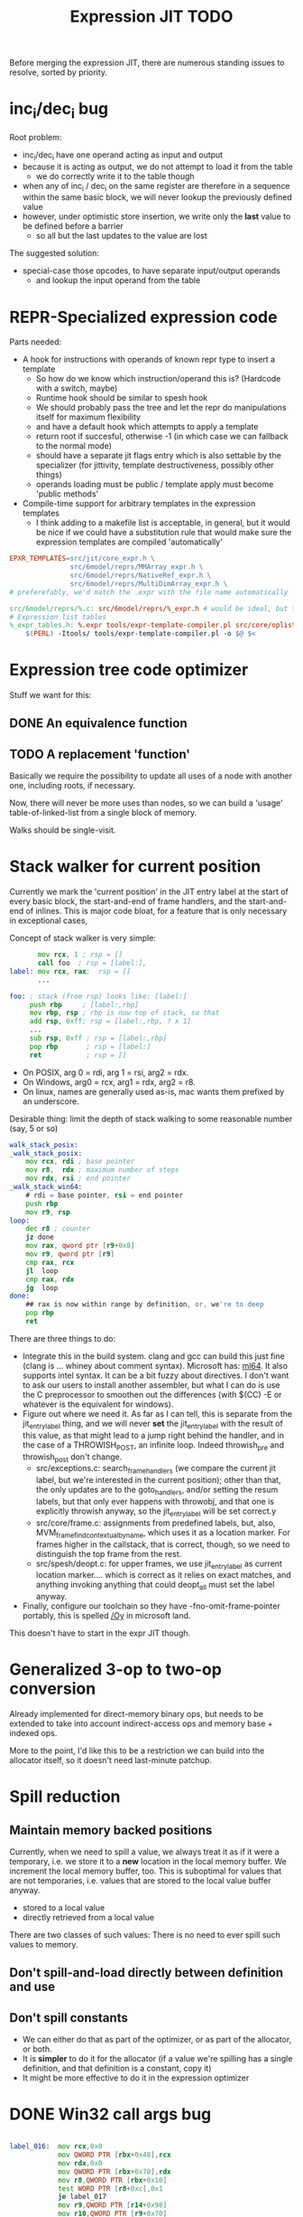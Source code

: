 #+TITLE: Expression JIT TODO

Before merging the expression JIT, there are numerous standing issues
to resolve, sorted by priority.

* inc_i/dec_i bug

Root problem:
- inc_i/dec_i have one operand acting as input and output
- because it is acting as output, we do not attempt to load it from the table
  - we do correctly write it to the table though
- when any of inc_i / dec_i on the same register are therefore in a
  sequence within the same basic block, we will never lookup the
  previously defined value
- however, under optimistic store insertion, we write only the *last*
  value to be defined before a barrier
  - so all but the last updates to the value are lost

The suggested solution:
- special-case those opcodes, to have separate input/output operands
  - and lookup the input operand from the table

* REPR-Specialized expression code

Parts needed:
+ A hook for instructions with operands of known repr type to insert a template
  + So how do we know which instruction/operand this is? (Hardcode with a switch, maybe)
  + Runtime hook should be similar to spesh hook
  + We should probably pass the tree and let the repr do manipulations itself for maximum flexibility
  + and have a default hook which attempts to apply a template
  + return root if succesful, otherwise -1 (in which case we can fallback to the normal mode)
  + should have a separate jit flags entry which is also settable by
    the specializer (for jittivity, template destructiveness, possibly
    other things)
  + operands loading must be public / template apply must become 'public methods'
+ Compile-time support for arbitrary templates in the expression templates
  + I think adding to a makefile list is acceptable, in general, but
    it would be nice if we could have a substitution rule that would
    make sure the expression templates are compiled 'automatically'

#+BEGIN_SRC makefile
EPXR_TEMPLATES=src/jit/core_expr.h \
               src/6model/reprs/MMArray_expr.h \
               src/6model/reprs/NativeRef_expr.h \
               src/6model/reprs/MultiDimArray_expr.h \
# preferefably, we'd match the .expr with the file name automatically

src/6model/reprs/%.c: src/6model/reprs/%_expr.h # would be ideal, but this is not automatically picked up
# Expression list tables
%_expr_tables.h: %.expr tools/expr-template-compiler.pl src/core/oplist src/jit/expr_ops.h
	$(PERL) -Itools/ tools/expr-template-compiler.pl -o $@ $<
#+END_SRC


* Expression tree code optimizer

Stuff we want for this:

** DONE An equivalence function
** TODO A replacement 'function'

Basically we require the possibility to update all uses of a node with
another one, including roots, if necessary.

Now, there will never be more uses than nodes, so we can build a
'usage' table-of-linked-list from a single block of memory.

Walks should be single-visit.

* Stack walker for current position

Currently we mark the 'current position' in the JIT entry label at the
start of every basic block, the start-and-end of frame handlers, and
the start-and-end of inlines. This is major code bloat, for a feature
that is only necessary in exceptional cases,

Concept of stack walker is very simple:
#+BEGIN_SRC asm
       mov rcx, 1 ; rsp = []
       call foo  ; rsp = [label:],
label: mov rcx, rax;  rsp = []
       ...

foo: ; stack (from rsp) looks like: [label:]
     push rbp     ; [label:,rbp]
     mov rbp, rsp ; rbp is now top of stack, so that
     add rsp, 0xff; rsp = [label:,rbp, ? x 1]
     ...
     sub rsp, 0xff ; rsp = [label:,rbp]
     pop rbp       ; rsp = [label:]
     ret           ; rsp = []
#+END_SRC

- On POSIX, arg 0 = rdi, arg 1 = rsi, arg2 = rdx.
- On Windows, arg0 = rcx, arg1 = rdx, arg2 = r8.
- On linux, names are generally used as-is, mac wants them prefixed by an underscore.

Desirable thing: limit the depth of stack walking to some reasonable number (say, 5 or so)

#+BEGIN_SRC asm
walk_stack_posix:
_walk_stack_posix:
    mov rcx, rdi ; base pointer
    mov r8,  rdx ; maximum number of steps
    mov rdx, rsi ; end pointer
_walk_stack_win64:
    # rdi = base pointer, rsi = end pointer
    push rbp
    mov r9, rsp
loop:
    dec r8 ; counter
    jz done
    mov rax, qword ptr [r9+0x8]
    mov r9, qword ptr [r9]
    cmp rax, rcx
    jl  loop
    cmp rax, rdx
    jg  loop
done:
    ## rax is now within range by definition, or, we're to deep
    pop rbp
    ret
#+END_SRC

There are three things to do:

- Integrate this in the build system. clang and gcc can build this
  just fine (clang is ... whiney about comment syntax).  Microsoft
  has: [[https://docs.microsoft.com/en-us/cpp/assembler/masm/masm-for-x64-ml64-exe][ml64]]. It also supports intel syntax. It can be a bit fuzzy
  about directives. I don't want to ask our users to install another
  assembler, but what I can do is use the C preprocessor to smoothen
  out the differences (with $(CC) -E or whatever is the equivalent for
  windows).
- Figure out where we need it. As far as I can tell, this is separate
  from the jit_entry_label thing, and we will never *set* the
  jit_entry_label with the result of this value, as that might lead to
  a jump right behind the handler, and in the case of a THROWISH_POST,
  an infinite loop. Indeed throwish_pre and throwish_post don't change.
  - src/exceptions.c: search_frame_handlers (we compare the current
    jit label, but we're interested in the current position); other
    than that, the only updates are to the goto_handlers, and/or
    setting the resum labels, but that only ever happens with
    throwobj, and that one is explicitly throwish anyway, so the
    jit_entry_label will be set correct.y
  - src/core/frame.c: assignments from predefined labels, but, also,
    MVM_frame_find_contextual_by_name, which uses it as a location
    marker. For frames higher in the callstack, that is correct,
    though, so we need to distinguish the top frame from the rest.
  - src/spesh/deopt.c: for upper frames, we use jit_entry_label as
    current location marker.... which is correct as it relies on exact
    matches, and anything invoking anything that could deopt_all must
    set the label anyway.
- Finally, configure our toolchain so they have
  -fno-omit-frame-pointer portably, this is spelled [[https://msdn.microsoft.com/en-us/library/2kxx5t2c.aspx][/Oy]] in microsoft
  land.

This doesn't have to start in the expr JIT though.


* Generalized 3-op to two-op conversion

Already implemented for direct-memory binary ops, but needs to be
extended to take into account indirect-access ops and memory base +
indexed ops.

More to the point, I'd like this to be a restriction we can build into
the allocator itself, so it doesn't need last-minute patchup.

* Spill reduction
** Maintain memory backed positions

 Currently, when we need to spill a value, we always treat it as if it
 were a temporary, i.e. we store it to a *new* location in the local
 memory buffer. We increment the local memory buffer, too.  This is
 suboptimal for values that are not temporaries, i.e. values that are
 stored to the local value buffer anyway.

 + stored to a local value
 + directly retrieved from a local value

 There are two classes of such values:
 There is no need to ever spill such values to memory.

** Don't spill-and-load directly between definition and use

** Don't spill constants

- We can either do that as part of the optimizer, or as part of the
  allocator, or both.
- It is *simpler* to do it for the allocator (if a value we're
  spilling has a single definition, and that definition is a constant,
  copy it)
- It might be more effective to do it in the expression optimizer

* DONE Win32 call args bug

#+BEGIN_SRC asm

label_016:  mov rcx,0x0
            mov QWORD PTR [rbx+0x48],rcx
            mov rdx,0x0
            mov QWORD PTR [rbx+0x78],rdx
            mov r8,QWORD PTR [rbx+0x10]
            test WORD PTR [r8+0xc],0x1
            je label_017
            mov r9,QWORD PTR [r14+0x98]
            mov r10,QWORD PTR [r9+0x70]
            mov QWORD PTR [rbx+0x50],r10 ;(store $0 (^vmnull) ptr_sz)
            jmp label_018
label_017:  mov r11,QWORD PTR [r8+0x10] 
            mov rcx,QWORD PTR [r11+0x10] ;(^repr $1)
            mov QWORD PTR [rbx+0xb0],rcx ;spill, i think?
            mov r9,QWORD PTR [r8+0x10] ; stable $0
            lea r10,[r8+0x18]	       ; (^body $1)
            lea r11,[rbx+0x50]	       ; $0
            mov rcx,0x8		       ; (const MVM_reg_obj)
            mov rdx,QWORD PTR [rbx+0xb0] ; restore...
            mov QWORD PTR [rsp+0x20],rdx ; (i think this is supposed to be $2, but it's not)
            mov QWORD PTR [rsp+0x28],r11 ; $0
            mov QWORD PTR [rsp+0x30],rcx ; (const MVM_reg_obj)
            mov rax,rdx			 ; also this?
            mov rax,rdx			 ; and this?
            mov rcx,r14			 ; arg1
            mov rdx,r9			 ; r9 = (^sstable $1), at least that's correct
            mov r9,r10			 ; r10 = (^body $1)
	;;  r8 is in the right place
            call QWORD PTR [rax+0x88] ; (call (getf ..))
label_018:  cmp QWORD PTR [rbx+0x50],0x0
            je label_019
            mov r8,QWORD PTR [rbx+0x50]
            mov r9,QWORD PTR [r14+0x98]
            mov r10,QWORD PTR [r9+0x70]
            cmp r8,r10 		; ifnonnull
            je label_019
            jmp label_022

#+END_SRC

- I can't explain the two mov rax, rdx, so that requires some logging to be installed
- The $2 below (which is supposed to be const 0 in this case) is overwritten by the restore of (^repr $1)
- and at that point, the restore isn't even necesary

#+BEGIN_SRC scheme
(template: atpos_o!
  (ifv (^is_type_obj $1)
   (store $0 (^vmnull) ptr_sz)
   (callv
      (^getf (^repr $1) MVMREPROps pos_funcs.at_pos)
      (arglist 7
        (carg (tc) ptr)
        (carg (^stable $1) ptr)
        (carg $1 ptr)
        (carg (^body $1) ptr)
        (carg $2 int)
        (carg $0 ptr)
        (carg (const (&QUOTE MVM_reg_obj) int_sz) int)))))

#+END_SRC

Seems strawberry has given me gdb? So I can at least try and figure
this out.

What I've found so far:
+ This is a bug because the restore for the CALLV overwrites the ref
  to an ARGLIST argument
+ The ovewrritten live range starts at 5 (or 10) (which is live
  range 3)
+ The live range that overwrites the other one is 11
+ The overwritten live range is released just prior to the allocating
  of the spilled value
+ There are three fixes I can see
  + One, we insert the loaded value before the ARGLIST values go out of scope
  + Two, we extend the lifetime of the ARGLIST values to include the
    CALL(V?) (arguably the correct solution)
  + Three, we do not insert a load for a use in a CALL(V?) node,
    instead handling the uses 'by hand'

+ advantage of 1: it's maybe really relatively easy to do
+ advantage of 2: it's conceptually correct and doesn't rely on
  evaluation order of CALL node
+ advantage of 3: it reuses a concept we're already using

I'm going to go for 2, with the added notion of /materializing/ the
first ref / last ref of a value.

* DONE Better template validation

Like, DOV taking non-void things...  This should not crash at runtime,
it should crash at compile time.

Challenge is to specify the information in a way that the expr
template compiler (perl) and the expr tree processing code can use.
Ideally, I'd want to use it in such a way as to solve the 'casting'
issues, but that might be too much to ask.
Matter of fact, we can also just ignore the C expr tree builder, in
the first place, and just do it for perl-side validation first.

Basically, everything accepts a register, except for:


| op      | type           |
|---------+----------------|
| FLAGVAL | flag           |
| ALL     | flag+          |
| ANY     | flag           |
| DO      | void+,reg      |
| DOV     | void+          |
| WHEN    | flag           |
| IF      | flag,reg+      |
| IFV     | flag,void,void |
| CALL    | reg,arglist    |
| CALLV   | arglist        |
| ARGLIST | carg           |
| GUARD   | void,void      |


* DONE 'Optimistic' insertion of STORE

Involves delaying the insertion of STORE operations for generated
expressions until the insertion of flush. (Currently inserted directly
after being generated).

Currently, we do the following:

+ Store node for a 'generated' or 'loaded' value in computed[]
+ If the template generates a value, wrap the root with a 'store'
  node, unless template is destructive
  + if the template is destructive, we flush the value it defines
    (memory is authorative)
  + the wrapping happens before we assign the root (roots are for
    ordering)
+ When loading operands that are register values, try to use the
  values in computed, otherwise insert a load an mark that in
  destructive

What we kind of want to do:
+ Keep storing nodes for generated values in computed[]
+ If a template generates a value
  + if destructive, flush the value from computed[]
    + but a store is now redundant
  + if not destructive, record the node in computed[], also the root
    that it represents (except that the root isn't know yet because we
    might have to insert a label before it)
+ if we reach a instruction that forces a flush, then we iterate over
  the current set in computed[],
  + if something is defined, and has a 'defining root' associated with
    it, then we wrap that root with a store and replace it
  + if something is defined, we set it to -1
+ What to do with things that are already wrapped? (or about to be?)
  + the bad case: we do a flush, wrap it with a STORE, update the root
    (which wasn't actually pushed yet, so we may not even have enough
    memory allocated), then wrap it with our guard, then overwrite the
    root, not having the store
  + I can't really imagine having a non-destructive value-yielding
    invokish or throwish op. I mean, how would that even work? But
    this can be true for dynamic label wraps.

So this suggests that we need to:
- delay inserting the new node into the computed[] array until after
  we've inserted any possible labels (because we don't know the root)
- distinguish between the node generating the value, and the node that
  becomes the root (potentially wrapped)
- maybe just insert the store directly if we're wrapping it, because
  otherwise, we're going to have the update the wrap when we flush it.
  - still possible to refer to the value, in principle
  - although the invokish/throwish ops should probably flush that
    value anyway

* DONE Flatten label

Currently we have (label (const ...))
and (branch (label (const ...)))
and (mark (label (const ...)))

and the const is really redundant.

** DONE Change expr_ops.h

NB: label really returns a register now.

** DONE Change core.expr
** DONE Change tiles
** DONE Change expr.c
Both add_label and add_const

* DONE Fix S-EXPR parser for tile list

I think it currently counts balancing parentheses, and it doesn't
always work when the last line doesn't end with a line. And, it
doesn't support strings. So we should probably fix that with a proper
parser.

* DONE We 'retry' setting up the entire tree for something we couldn't compile

We don't communicate non-completion to the 'driver' process.
I think that's wasteful.

* DONE Inlining problem

Code looks innocent enough:

#+BEGIN_EXAMPLE
Build tree out of: [set, goto, ]
Starting dump of JIT expression tree
====================================
digraph {
  n_0000 [label="LOCAL"];
  n_0001 [label="ADDR(0x40)"];
    n_0001 -> n_0000;
  n_0004 [label="LOCAL"]
  n_0005 [label="ADDR(0x158)"];
    n_0005 -> n_0004;
  n_0008 [label="LOAD(0x8)"];
    n_0008 -> n_0005;
  n_0011 [label="COPY"];
    n_0011 -> n_0008;
  n_0013 [label="STORE(0x8)"];
    n_0013 -> n_0001;
    n_0013 -> n_0011;
  n_0017 [label="CONST(0x2, 0x4)"];
  n_0020 [label="LABEL"];
    n_0020 -> n_0017;
  n_0022 [label="BRANCH"];
    n_0022 -> n_0020;
}
End dump of JIT expression tree
#+END_EXAMPLE

And is indeed indistinguishable by assembly output.
Broken code is 3rd invocation of jit_enter_code with frame nr 1596990.
We throw using: MVM_exception_throwobj.
Let's see what happens next.
(We inline 7 frames!)
Current jit entry label is 3110.

Inlines block looks weird altogether! (first inlines end label = 0)....

Looking at the code:
- we rely on doing before_ins before doing an expr build
- we don't do after_ins though (which would be enough)
- and if we bail out early, we're going to be doing the before_ins
  twice

Okay, we're going to go at this the other way.

We're going to handle annotations in the expr tree itself.  We're
going to extend the GUARD node to have 'wraparound' behaviour.

** FH_START

We mark the current position in the jit entry label.
This is annoying but okay. (for now).
Current-position marking is a GUARD with DYNAMIC_LABEL.
Don't think we need a flush here.

** FH_END

For some reason, this is marked with a label prior to the one we start
at. Otherwise the same as the FH_START thing.
No flush required.

** FH_GOTO

This is, I think, the label we jump to.
So it needs a mark and a flush.

** DEOPT_ONE_INS

- this one wants a 'special' deopt guard implemented as a function
  call
- we don't really need to do anything about this until we start
  implementing the deopt opts
- but it needs a flush anyways as always

** DEOPT_ALL_INS

- flush before instruction (so that the deopt has consistent state)
- insert a label after the instruction
- might be simpler to handle this otherwise (storing the jit deopt
  idx prior to the invocation, much like we do with deopt_ons
- i don't think we currently do this, so it might be best not to worry
  yet

** INLINE_START

Mark the inline with label prior to instruction.. I don't think this
needs any dynamic label since these will always be the starts of basic
blocks, which already have a dynamic label guard.

** INLINE_END

Mark inline given by annotation with label posterior to instruction,
which is always either a basic block label or the graph end label.

** DEOPT_INLINE

- not sure if i really need to do anything about this
- but its treated similarly to the regular deopt guards

** DEOPT_OSR

This inserts a label that OSR can jump to. So it needs a flush. (It's
similar to a FH_GOTO in that respect).

** LINENO

We can ignore this for now (although it would be kind of cool to keep
it arround, and generate debugging information.

Note that we can make a bitmap of annotations... but whatever.

* DONE Label problem

Frame: 373
Block: 7

But,
- that block is compiled twice, what? (same frame? no, same basic block)
- and in neither case are we talking about something that has OSR
  sensitivity
- but specifiying MVM_SPESH_OSR_DISABLE=1 makes the program continue

- Partial problem, we're overwriting the ARGS array, and that's not
  entirely legal, it might be overwritten by an invokish op
  - I can fix that but it doesn't resolve this problem

My label is off by one.
I'm supposed to jump to 0x5ff, but I'm really jumping to 0x600.
This is obviously wrong.
This is really, really scary.
Let's see if it is the reason for our breakage.

The correct label is moving forwards, rather than backwards.

Hypothesis: we're reusing the same label erroneously.
(that doesn't seem to be the correct hypothesis here - whatever I dump, I can't see a difference.)

So what is the right approach?  Let's dump the internal dynasm
structures though.  (dumping labels doesn't make much of a differnece,
strangely).
But - the difference between the correct code is:

#+BEGIN_SRC asm
# correct
 67e:	75 67                jne    0x6e7
# incorrect
 67e:	75 80                jne    0x600
#+END_SRC

Now
- that might be an overflow, though
- but why?
- in one case, label 8 is 0x6e7 (0x680) = 0x67
- in another case, label 8 is 0x700  - (0x680) = 0x80

Okay, how does that work...
- if we reference a label, either it is already defined
  - in which case we store that location in the buffer
  - in the other case, we create a chain
- if we insert a label, then
  - we collapse the chain if necessary
  - and then assign that to the label pointer

That makes sufficient sense, today.

- NB: when we start off, we insert pos=795 at D->pclabels[8]
- and when we store the label, we store pos=889
- pass 1 offset estimate is 769
- when we link it, we think the offset is 125 <= 128

What happens during the link phase?
- we look at all labels and compute if we expect them to be within
  -128 to +127.
- and if they are, we 'shrink' the size of the buffer computed for
  them.
- so this is obviously very suspect!

* DONE Maintain 'object' status of pointers

If we do spill, it is kind of important to let the GC know that the
location we're spilling to is an object pointer, so that it can update
it automatically.

I think that is the bug that now keeps happening with sp_fastcreate,
because it crashes inpredictably and in slightly different ways each
time.

So to fix this, we need to maintain 'object' or 'string' status and
associate this with individual nodes, at expr node graph building time.

We should then maintain this status in values

** DONE Prove this is our problem

- we see this problem reliably with a low nursery and not-so-reliably
  with a big nursery
- we see this problem start being real when we add sp_fastcreate,
  which can affect GC directly
- we see this problem occurs in a frame that does spilling and object
  access
- it is a priori a plausible problem.

So I think that I'm going to consider it 'proven' so far.

And lo-and-behold, when I correctly mark object registers, it works.

** DONE Store associated spesh op and op type in expr node info

Means we must create info array alongside the nodes
So - we want to record the 'object status' of a node.

For 'write' registers, we generate the 'address', which doesn't really
count as it doesn't describe the object. So we need to remove
them. However, the result node of the template *should* be tagged as
'object' or whatever value it is.

** DONE Store value 'kind' in live range

Can be done during live range building....
** DONE Refactor live range heap to support the spilled heap

I want to convert the 'spilled' array to a heap, that we take from
prior to processing in order to 'release' spilled register space.

This should be easy, spilled and values are both MVMint32* arrays, so
we need only introduce a comparison function.

** DONE Register spilled value status in local_types

Let's do this right for once.
We want the ability to
- allocate a temporary register (should be O(1))
- free the temporary register of a given type (should be O(1))
- update local_types and local size for the JIT code fragment
  - and this can be O(n) on the number of temporary registers
    allocated
- apply this to the 'effective_local_types' array
- and to do the setup for this once per compilation session

So the (substructure) should be part of the MVMJitCompiler structure,
and the creation of the (modified) local types array (if necessary).

Because we now have a jitcode-specific local types and num_locals
size, we can dispense with calculating the work env size for the spesh
cand, it's different between the spesh cand and the jitcode anyway.

** DONE Use local types for jit code

Needs update in src/core/frame.c to use the correct num_locals,
and update in src/gcroots.c to use this local_types.

* DONE point and full spill interaction

It can happen that we first point-spill a value arround a CALL, then
allocate a register for the CALL result, full-spilling the same value,
the point-restore then overwrites the CALL value. The program is then
incorrect and will often crash.

Alternatively, we can point-spill-and-restore a full-spilled value if
the full-spill happens later than the point-spill, and I'm not 100%
sure that's just redundant and not unsafe, because the place for the
point spill isn't necessarily a pre-existing use, hence there is no
guarantee that the value is 'live' at that point. (Although there *is*
a guarantee that nobody else is using the register, it is kind of a
brittle one).

So while seemingly a good idea point spills don't combine so well with
the register allocator. We can remove point spills entirely, but that
reintroduces the complexity of dealing with full spills in the call
argument preparation.

In this particular case, we wouldn't have the problem if the 'tile
requirement' function would iterate up-until the live range to be
allocated, so that this allocation would happen before the CALL
handling code would run. I'm not 100% sure that wouldn't cause other
problems though:

+ Any values used by the CALL tile would be allocated, even if they'd
  previously been spilled, which is good
  + In case they were spilled they aren't going to be survivors
    anyway, because such values have atomic live ranges
  + However, if they are spilled-and-then restored, I must take care
    that still works wtih the CALL/ARGLIST conflict resolution code
  + Might well be allocated to a register that is 'expired' for the
    ARGLIST.
+ The return value for the CALL tile is also allocated. Obviously, it
  should *not* be seen as a survivor value (and point-spilled) since
  it isn't live before the CALL node.
+ Values that are expire prior the the CALL node allocation because
  they are last used in ARGLIST, that may well be tricky, because they
  won't be in `active` anymore, hence might well be in the ARGLIST
  map.
  
The alternative solution is to 'delay' the point spills and only do it
for values that ultimately aren't spilled. That's not ... 100%
satisfactory, I think, but it is certainly possible.

Note that this issue comes up because we don't have an optimizer to
remove double loads by copy insertion, and we don't maintain
'memory-backing' either, so the code is kind of worst-case. Which is
good for rooting out bugs, of course.

The final alternative is to keep the order of allocation as-is, but
move to full-spilling for function arguments. I liking that idea
better now - after all, point spill is an optimization, and that goes
after correctness.

Necessary to achieve this
- eliminate register map
- eliminate survivors
- insert a full spill at the CALL site
  - code position to use? CALL or ARGLIST idx?
    - semantically, CALL is the correct one, becuase it it there that
      these values 'lose' their current values
  - by definition, at ARGLIST site they are live and current
  - if we use CALL, the spiller will insert a LOAD prior to the
    ARGLIST use (if any)
  - the arglist handling code currently treats spilled values as
    'special', i.e. it will attempt to load them directly into the
    right place
  - we can tag the live range with the spilled code position, which
    will allow us to use the CALL site for spillage, and yet determine
    that the value is not yet spilled for the ARGLIST
  - we can also collect the survivors after setting up the initial
    topological map (i.e. not letting the ARGLIST handler 'see' that
    we're going to spill them). I actually... don't like that so very
    much.
- enlist all the directly-enqueuable transfers
  - because we no longer try to maintain an up-to-date map of
    register-in-use state, we need to find all registers with inbound
    edges and no outbound edges, but we need to do so after having
    procoessed 'other' outbound edges anyway, i.e. stack registers,
    call/arg conflict resolution

* DONE destructive template wrong reference problem

May be an interaction between allocation and restoring registers to
objects, i.e. if an allocation (can) happen, pointers in registers are
no longer valid, OR, we update the map to scan the locals for object
pointers and have them restored automatically.

I like that second option much better, as a matter of fact. (But it
does mean we need to maintain what is an object and what is not, in
the JIT)

But to ascertain if that is it, it needs some more debugging.

So, the first option, interaction bwetween spillage and GC, that is
not this bug. What does seem to happen is that at some point, the
object (which is a P6opaque) has its 'replacement' variable set, to
some unreadable value. That's pretty weird! Let's have that checked
out.... (this REPR certainly musn't be a MVMP6opaque then, but what is
it?)
